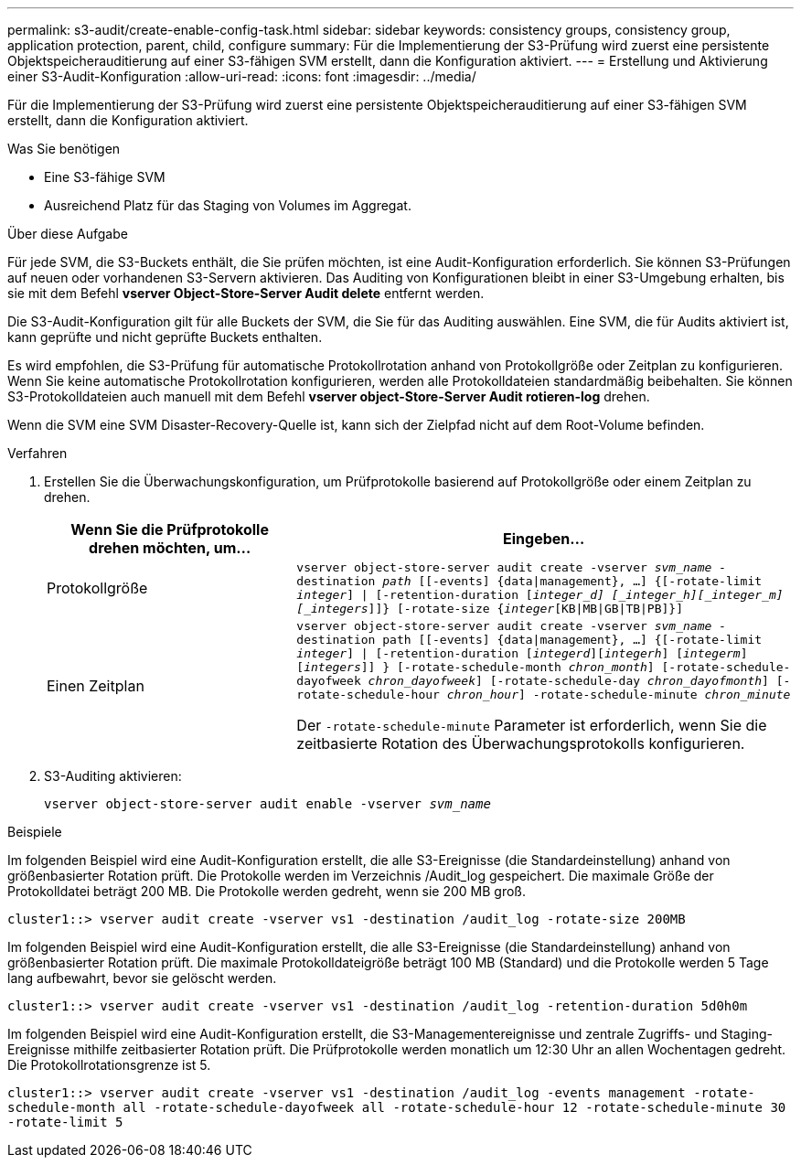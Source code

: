 ---
permalink: s3-audit/create-enable-config-task.html 
sidebar: sidebar 
keywords: consistency groups, consistency group, application protection, parent, child, configure 
summary: Für die Implementierung der S3-Prüfung wird zuerst eine persistente Objektspeicherauditierung auf einer S3-fähigen SVM erstellt, dann die Konfiguration aktiviert. 
---
= Erstellung und Aktivierung einer S3-Audit-Konfiguration
:allow-uri-read: 
:icons: font
:imagesdir: ../media/


[role="lead"]
Für die Implementierung der S3-Prüfung wird zuerst eine persistente Objektspeicherauditierung auf einer S3-fähigen SVM erstellt, dann die Konfiguration aktiviert.

.Was Sie benötigen
* Eine S3-fähige SVM
* Ausreichend Platz für das Staging von Volumes im Aggregat.


.Über diese Aufgabe
Für jede SVM, die S3-Buckets enthält, die Sie prüfen möchten, ist eine Audit-Konfiguration erforderlich. Sie können S3-Prüfungen auf neuen oder vorhandenen S3-Servern aktivieren. Das Auditing von Konfigurationen bleibt in einer S3-Umgebung erhalten, bis sie mit dem Befehl *vserver Object-Store-Server Audit delete* entfernt werden.

Die S3-Audit-Konfiguration gilt für alle Buckets der SVM, die Sie für das Auditing auswählen. Eine SVM, die für Audits aktiviert ist, kann geprüfte und nicht geprüfte Buckets enthalten.

Es wird empfohlen, die S3-Prüfung für automatische Protokollrotation anhand von Protokollgröße oder Zeitplan zu konfigurieren. Wenn Sie keine automatische Protokollrotation konfigurieren, werden alle Protokolldateien standardmäßig beibehalten. Sie können S3-Protokolldateien auch manuell mit dem Befehl *vserver object-Store-Server Audit rotieren-log* drehen.

Wenn die SVM eine SVM Disaster-Recovery-Quelle ist, kann sich der Zielpfad nicht auf dem Root-Volume befinden.

.Verfahren
. Erstellen Sie die Überwachungskonfiguration, um Prüfprotokolle basierend auf Protokollgröße oder einem Zeitplan zu drehen.
+
[cols="2,4"]
|===
| Wenn Sie die Prüfprotokolle drehen möchten, um... | Eingeben... 


| Protokollgröße | `vserver object-store-server audit create -vserver _svm_name_ -destination _path_ [[-events] {data{vbar}management}, ...] {[-rotate-limit _integer_] {vbar} [-retention-duration [_integer_d] [_integer_h][_integer_m][_integers_]]} [-rotate-size {_integer_[KB{vbar}MB{vbar}GB{vbar}TB{vbar}PB]}]` 


| Einen Zeitplan  a| 
`vserver object-store-server audit create -vserver _svm_name_ -destination path [[-events] {data{vbar}management}, ...] {[-rotate-limit _integer_] {vbar} [-retention-duration [_integerd_][_integerh_] [_integerm_][_integers_]] } [-rotate-schedule-month _chron_month_] [-rotate-schedule-dayofweek _chron_dayofweek_] [-rotate-schedule-day _chron_dayofmonth_] [-rotate-schedule-hour _chron_hour_] -rotate-schedule-minute _chron_minute_`

Der `-rotate-schedule-minute` Parameter ist erforderlich, wenn Sie die zeitbasierte Rotation des Überwachungsprotokolls konfigurieren.

|===
. S3-Auditing aktivieren:
+
`vserver object-store-server audit enable -vserver _svm_name_`



.Beispiele
Im folgenden Beispiel wird eine Audit-Konfiguration erstellt, die alle S3-Ereignisse (die Standardeinstellung) anhand von größenbasierter Rotation prüft. Die Protokolle werden im Verzeichnis /Audit_log gespeichert. Die maximale Größe der Protokolldatei beträgt 200 MB. Die Protokolle werden gedreht, wenn sie 200 MB groß.

`cluster1::> vserver audit create -vserver vs1 -destination /audit_log -rotate-size 200MB`

Im folgenden Beispiel wird eine Audit-Konfiguration erstellt, die alle S3-Ereignisse (die Standardeinstellung) anhand von größenbasierter Rotation prüft. Die maximale Protokolldateigröße beträgt 100 MB (Standard) und die Protokolle werden 5 Tage lang aufbewahrt, bevor sie gelöscht werden.

`cluster1::> vserver audit create -vserver vs1 -destination /audit_log -retention-duration 5d0h0m`

Im folgenden Beispiel wird eine Audit-Konfiguration erstellt, die S3-Managementereignisse und zentrale Zugriffs- und Staging-Ereignisse mithilfe zeitbasierter Rotation prüft. Die Prüfprotokolle werden monatlich um 12:30 Uhr an allen Wochentagen gedreht. Die Protokollrotationsgrenze ist 5.

`cluster1::> vserver audit create -vserver vs1 -destination /audit_log -events management -rotate-schedule-month all -rotate-schedule-dayofweek all -rotate-schedule-hour 12 -rotate-schedule-minute 30 -rotate-limit 5`

